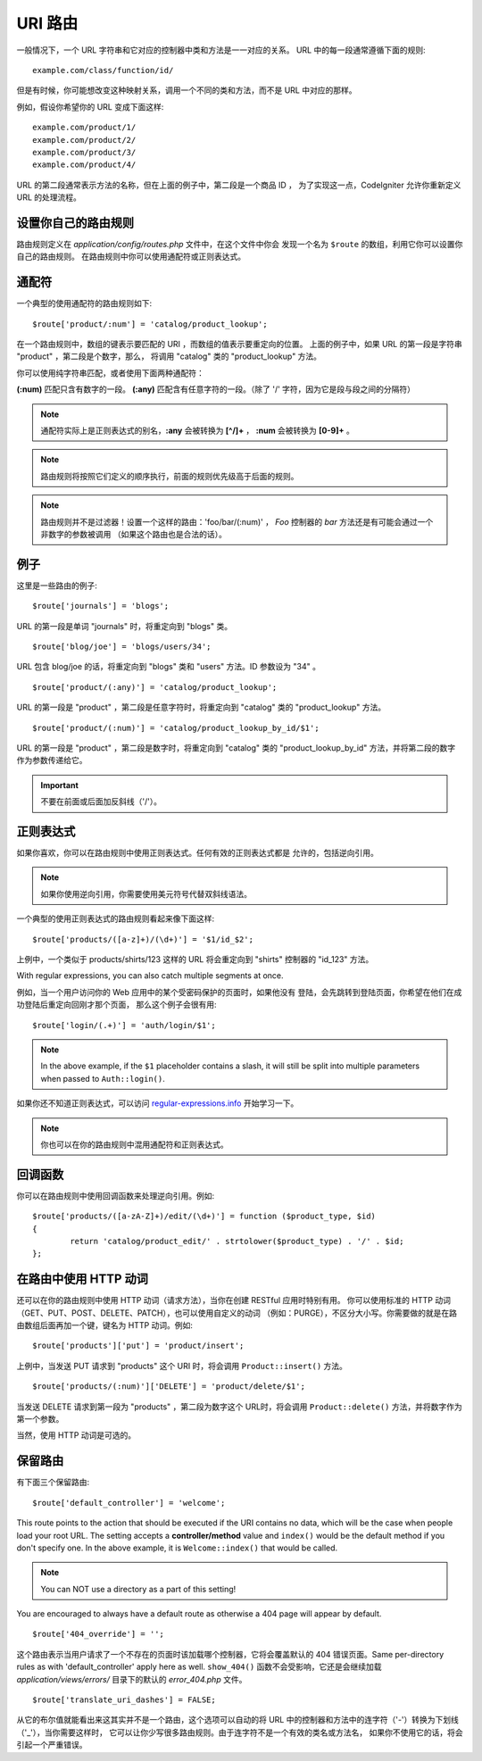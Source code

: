 ###########
URI 路由
###########

一般情况下，一个 URL 字符串和它对应的控制器中类和方法是一一对应的关系。
URL 中的每一段通常遵循下面的规则::

	example.com/class/function/id/

但是有时候，你可能想改变这种映射关系，调用一个不同的类和方法，而不是
URL 中对应的那样。

例如，假设你希望你的 URL 变成下面这样::

	example.com/product/1/
	example.com/product/2/
	example.com/product/3/
	example.com/product/4/

URL 的第二段通常表示方法的名称，但在上面的例子中，第二段是一个商品 ID ，
为了实现这一点，CodeIgniter 允许你重新定义 URL 的处理流程。

设置你自己的路由规则
==============================

路由规则定义在 *application/config/routes.php* 文件中，在这个文件中你会
发现一个名为 ``$route`` 的数组，利用它你可以设置你自己的路由规则。
在路由规则中你可以使用通配符或正则表达式。

通配符
=========

一个典型的使用通配符的路由规则如下::

	$route['product/:num'] = 'catalog/product_lookup';

在一个路由规则中，数组的键表示要匹配的 URI ，而数组的值表示要重定向的位置。
上面的例子中，如果 URL 的第一段是字符串 "product" ，第二段是个数字，那么，
将调用 "catalog" 类的 "product_lookup" 方法。

你可以使用纯字符串匹配，或者使用下面两种通配符：

**(:num)** 匹配只含有数字的一段。
**(:any)** 匹配含有任意字符的一段。（除了 '/' 字符，因为它是段与段之间的分隔符）

.. note:: 通配符实际上是正则表达式的别名，**:any** 会被转换为 **[^/]+** ，
	**:num** 会被转换为 **[0-9]+** 。

.. note:: 路由规则将按照它们定义的顺序执行，前面的规则优先级高于后面的规则。

.. note:: 路由规则并不是过滤器！设置一个这样的路由：'foo/bar/(:num)' ，
	 *Foo* 控制器的 *bar* 方法还是有可能会通过一个非数字的参数被调用
	 （如果这个路由也是合法的话）。

例子
========

这里是一些路由的例子::

	$route['journals'] = 'blogs';

URL 的第一段是单词 "journals" 时，将重定向到 "blogs" 类。

::

	$route['blog/joe'] = 'blogs/users/34';

URL 包含 blog/joe 的话，将重定向到 "blogs" 类和 "users" 方法。ID 参数设为 "34" 。

::

	$route['product/(:any)'] = 'catalog/product_lookup';

URL 的第一段是 "product" ，第二段是任意字符时，将重定向到 "catalog" 类的
"product_lookup" 方法。

::

	$route['product/(:num)'] = 'catalog/product_lookup_by_id/$1';

URL 的第一段是 "product" ，第二段是数字时，将重定向到 "catalog" 类的
"product_lookup_by_id" 方法，并将第二段的数字作为参数传递给它。

.. important:: 不要在前面或后面加反斜线（'/'）。

正则表达式
===================

如果你喜欢，你可以在路由规则中使用正则表达式。任何有效的正则表达式都是
允许的，包括逆向引用。

.. note:: 如果你使用逆向引用，你需要使用美元符号代替双斜线语法。

一个典型的使用正则表达式的路由规则看起来像下面这样::

	$route['products/([a-z]+)/(\d+)'] = '$1/id_$2';

上例中，一个类似于 products/shirts/123 这样的 URL 将会重定向到 "shirts"
控制器的 "id_123" 方法。

With regular expressions, you can also catch multiple segments at once.

例如，当一个用户访问你的 Web 应用中的某个受密码保护的页面时，如果他没有
登陆，会先跳转到登陆页面，你希望在他们在成功登陆后重定向回刚才那个页面，
那么这个例子会很有用::

	$route['login/(.+)'] = 'auth/login/$1';

.. note:: In the above example, if the ``$1`` placeholder contains a
	slash, it will still be split into multiple parameters when
	passed to ``Auth::login()``.

如果你还不知道正则表达式，可以访问 `regular-expressions.info <http://www.regular-expressions.info/>`_ 开始学习一下。

.. note:: 你也可以在你的路由规则中混用通配符和正则表达式。

回调函数
=========

你可以在路由规则中使用回调函数来处理逆向引用。例如::

	$route['products/([a-zA-Z]+)/edit/(\d+)'] = function ($product_type, $id)
	{
		return 'catalog/product_edit/' . strtolower($product_type) . '/' . $id;
	};

在路由中使用 HTTP 动词
==========================

还可以在你的路由规则中使用 HTTP 动词（请求方法），当你在创建 RESTful 应用时特别有用。
你可以使用标准的 HTTP 动词（GET、PUT、POST、DELETE、PATCH），也可以使用自定义的动词
（例如：PURGE），不区分大小写。你需要做的就是在路由数组后面再加一个键，键名为 HTTP
动词。例如::

	$route['products']['put'] = 'product/insert';

上例中，当发送 PUT 请求到 "products" 这个 URI 时，将会调用 ``Product::insert()`` 方法。

::

	$route['products/(:num)']['DELETE'] = 'product/delete/$1';

当发送 DELETE 请求到第一段为 "products" ，第二段为数字这个 URL时，将会调用
``Product::delete()`` 方法，并将数字作为第一个参数。

当然，使用 HTTP 动词是可选的。

保留路由
===============

有下面三个保留路由::

	$route['default_controller'] = 'welcome';

This route points to the action that should be executed if the URI contains
no data, which will be the case when people load your root URL.
The setting accepts a **controller/method** value and ``index()`` would be
the default method if you don't specify one. In the above example, it is
``Welcome::index()`` that would be called.

.. note:: You can NOT use a directory as a part of this setting!

You are encouraged to always have a default route as otherwise a 404 page
will appear by default.

::

	$route['404_override'] = '';

这个路由表示当用户请求了一个不存在的页面时该加载哪个控制器，它将会覆盖默认的 404 错误页面。Same per-directory rules as with 'default_controller' apply here as well. ``show_404()`` 函数不会受影响，它还是会继续加载 *application/views/errors/* 目录下的默认的 *error_404.php* 文件。

::

	$route['translate_uri_dashes'] = FALSE;

从它的布尔值就能看出来这其实并不是一个路由，这个选项可以自动的将 URL
中的控制器和方法中的连字符（'-'）转换为下划线（'_'），当你需要这样时，
它可以让你少写很多路由规则。由于连字符不是一个有效的类名或方法名，
如果你不使用它的话，将会引起一个严重错误。
